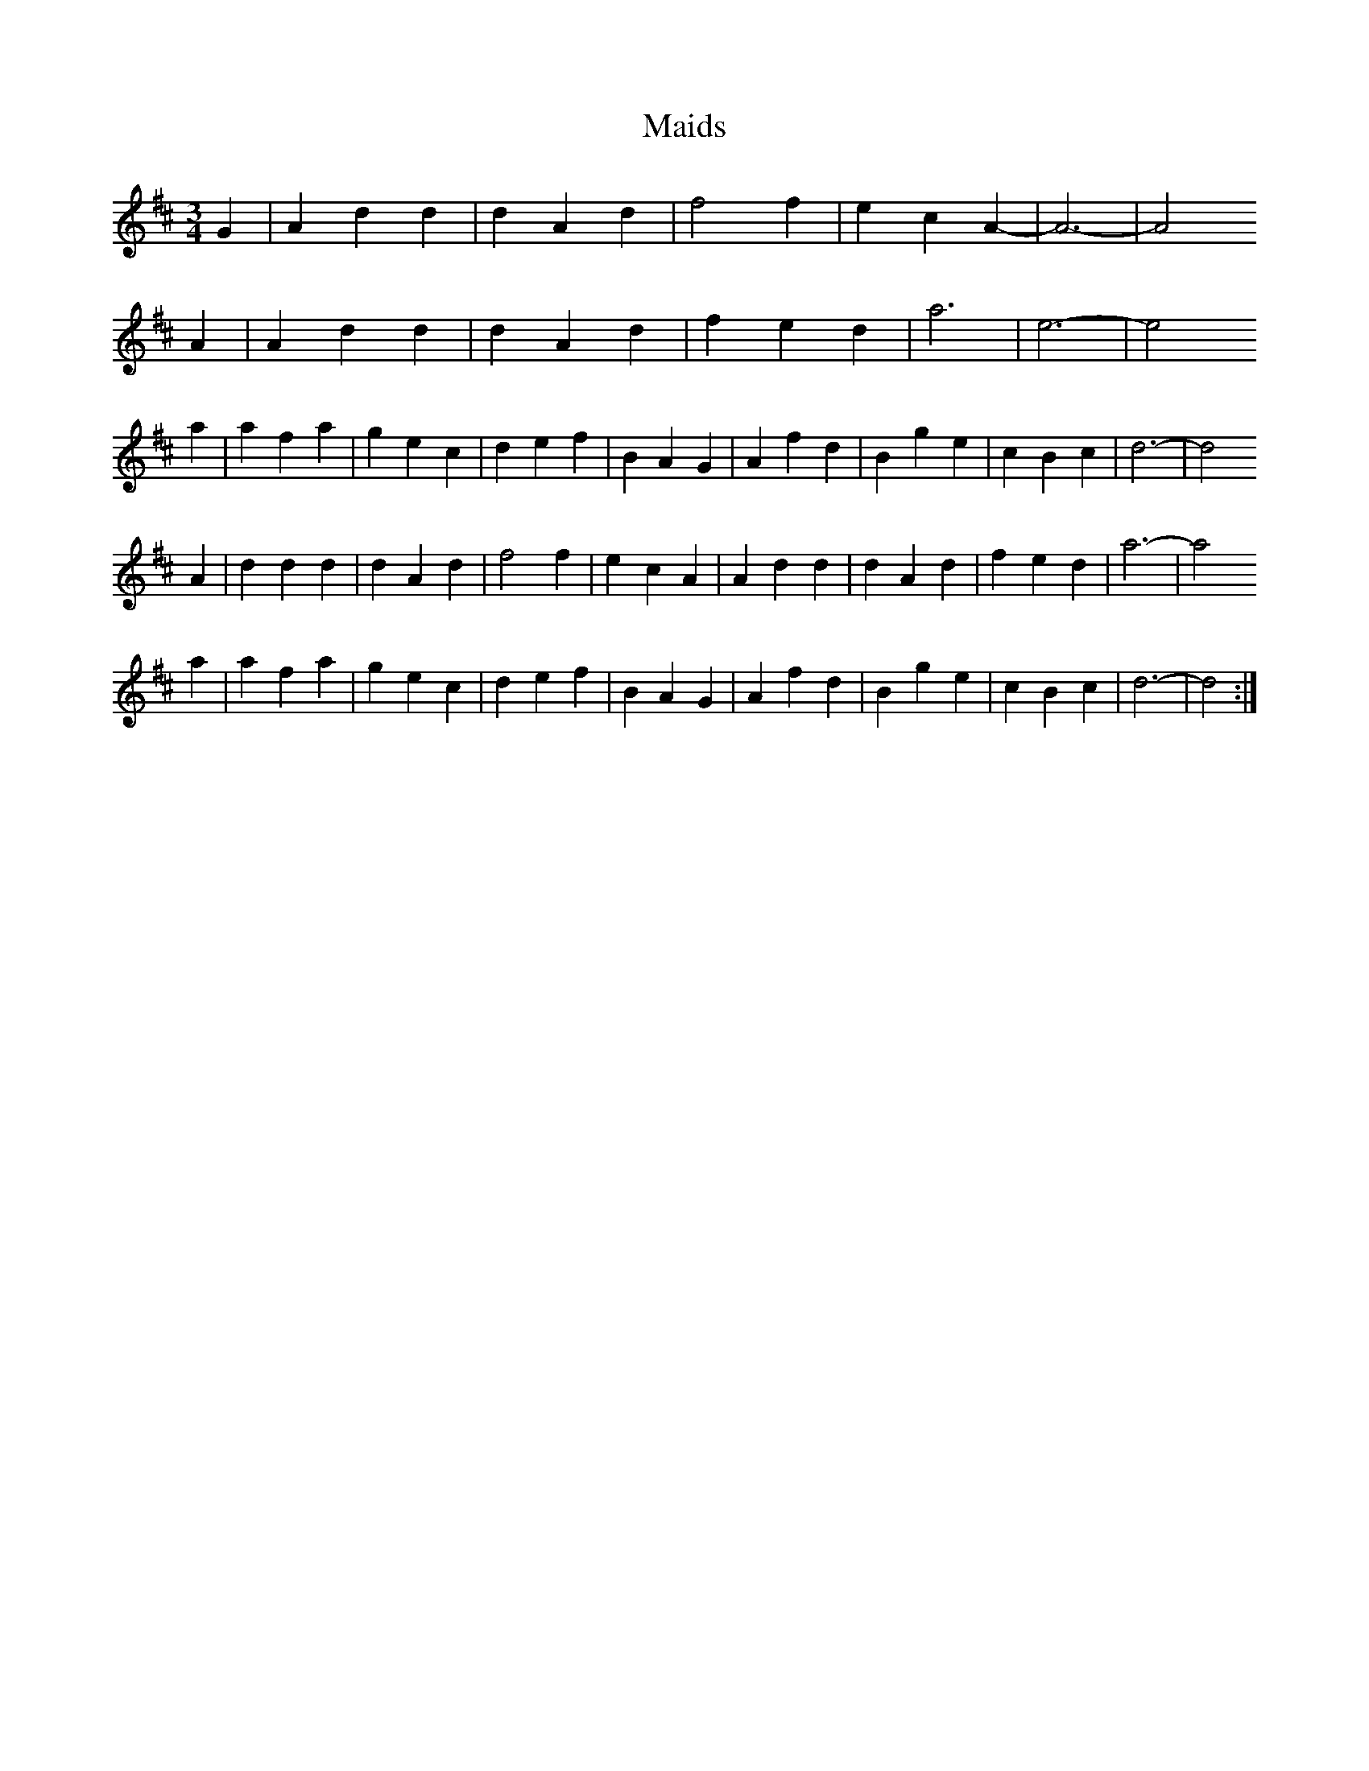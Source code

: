 X: 193
T:Maids 
M:3/4
R:
L:1/8
Z:added by Alf 
K:D
G2|A2 d2 d2|d2 A2 d2|f4 f2|e2 c2 A2-|A6-|A4
A2|A2 d2 d2|d2 A2 d2|f2 e2 d2|a6|e6-|e4
a2|a2 f2 a2|g2 e2 c2|d2 e2 f2|B2 A2 G2|A2 f2 d2|B2 g2 e2|c2 B2 c2|d6-|d4
A2|d2 d2 d2|d2 A2 d2|f4 f2|e2 c2 A2|A2 d2 d2|d2 A2 d2|f2 e2 d2|a6-|a4
a2|a2 f2 a2|g2 e2 c2|d2 e2 f2|B2 A2 G2|A2 f2 d2|B2 g2 e2|c2 B2 c2|d6-|d4:|
